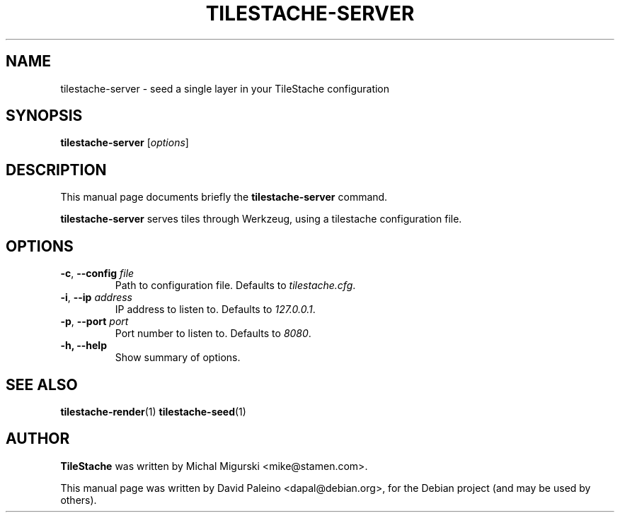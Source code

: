 .TH TILESTACHE-SERVER 1 "Jan 24, 2011"
.SH NAME
tilestache-server \- seed a single layer in your TileStache configuration
.SH SYNOPSIS
.B tilestache-server
.RI [ options ]
.SH DESCRIPTION
This manual page documents briefly the \fBtilestache-server\fR command.
.PP
\fBtilestache-server\fR serves tiles through Werkzeug, using a
tilestache configuration file.
.SH OPTIONS
.TP
\fB\-c\fR, \fB\-\-config\fR \fIfile\fR
Path to configuration file. Defaults to \fItilestache.cfg\fR.
.TP
\fB-i\fR, \fB\-\-ip\fR \fIaddress\fR
IP address to listen to. Defaults to \fI127.0.0.1\fR.
.TP
\fB-p\fR, \fB\-\-port\fR \fIport\fR
Port number to listen to. Defaults to \fI8080\fR.
.TP
.B \-h, \-\-help
Show summary of options.
.SH SEE ALSO
.BR tilestache-render (1)
.BR tilestache-seed (1)
.SH AUTHOR
\fBTileStache\fR was written by Michal Migurski <mike@stamen.com>.
.PP
This manual page was written by David Paleino <dapal@debian.org>,
for the Debian project (and may be used by others).
